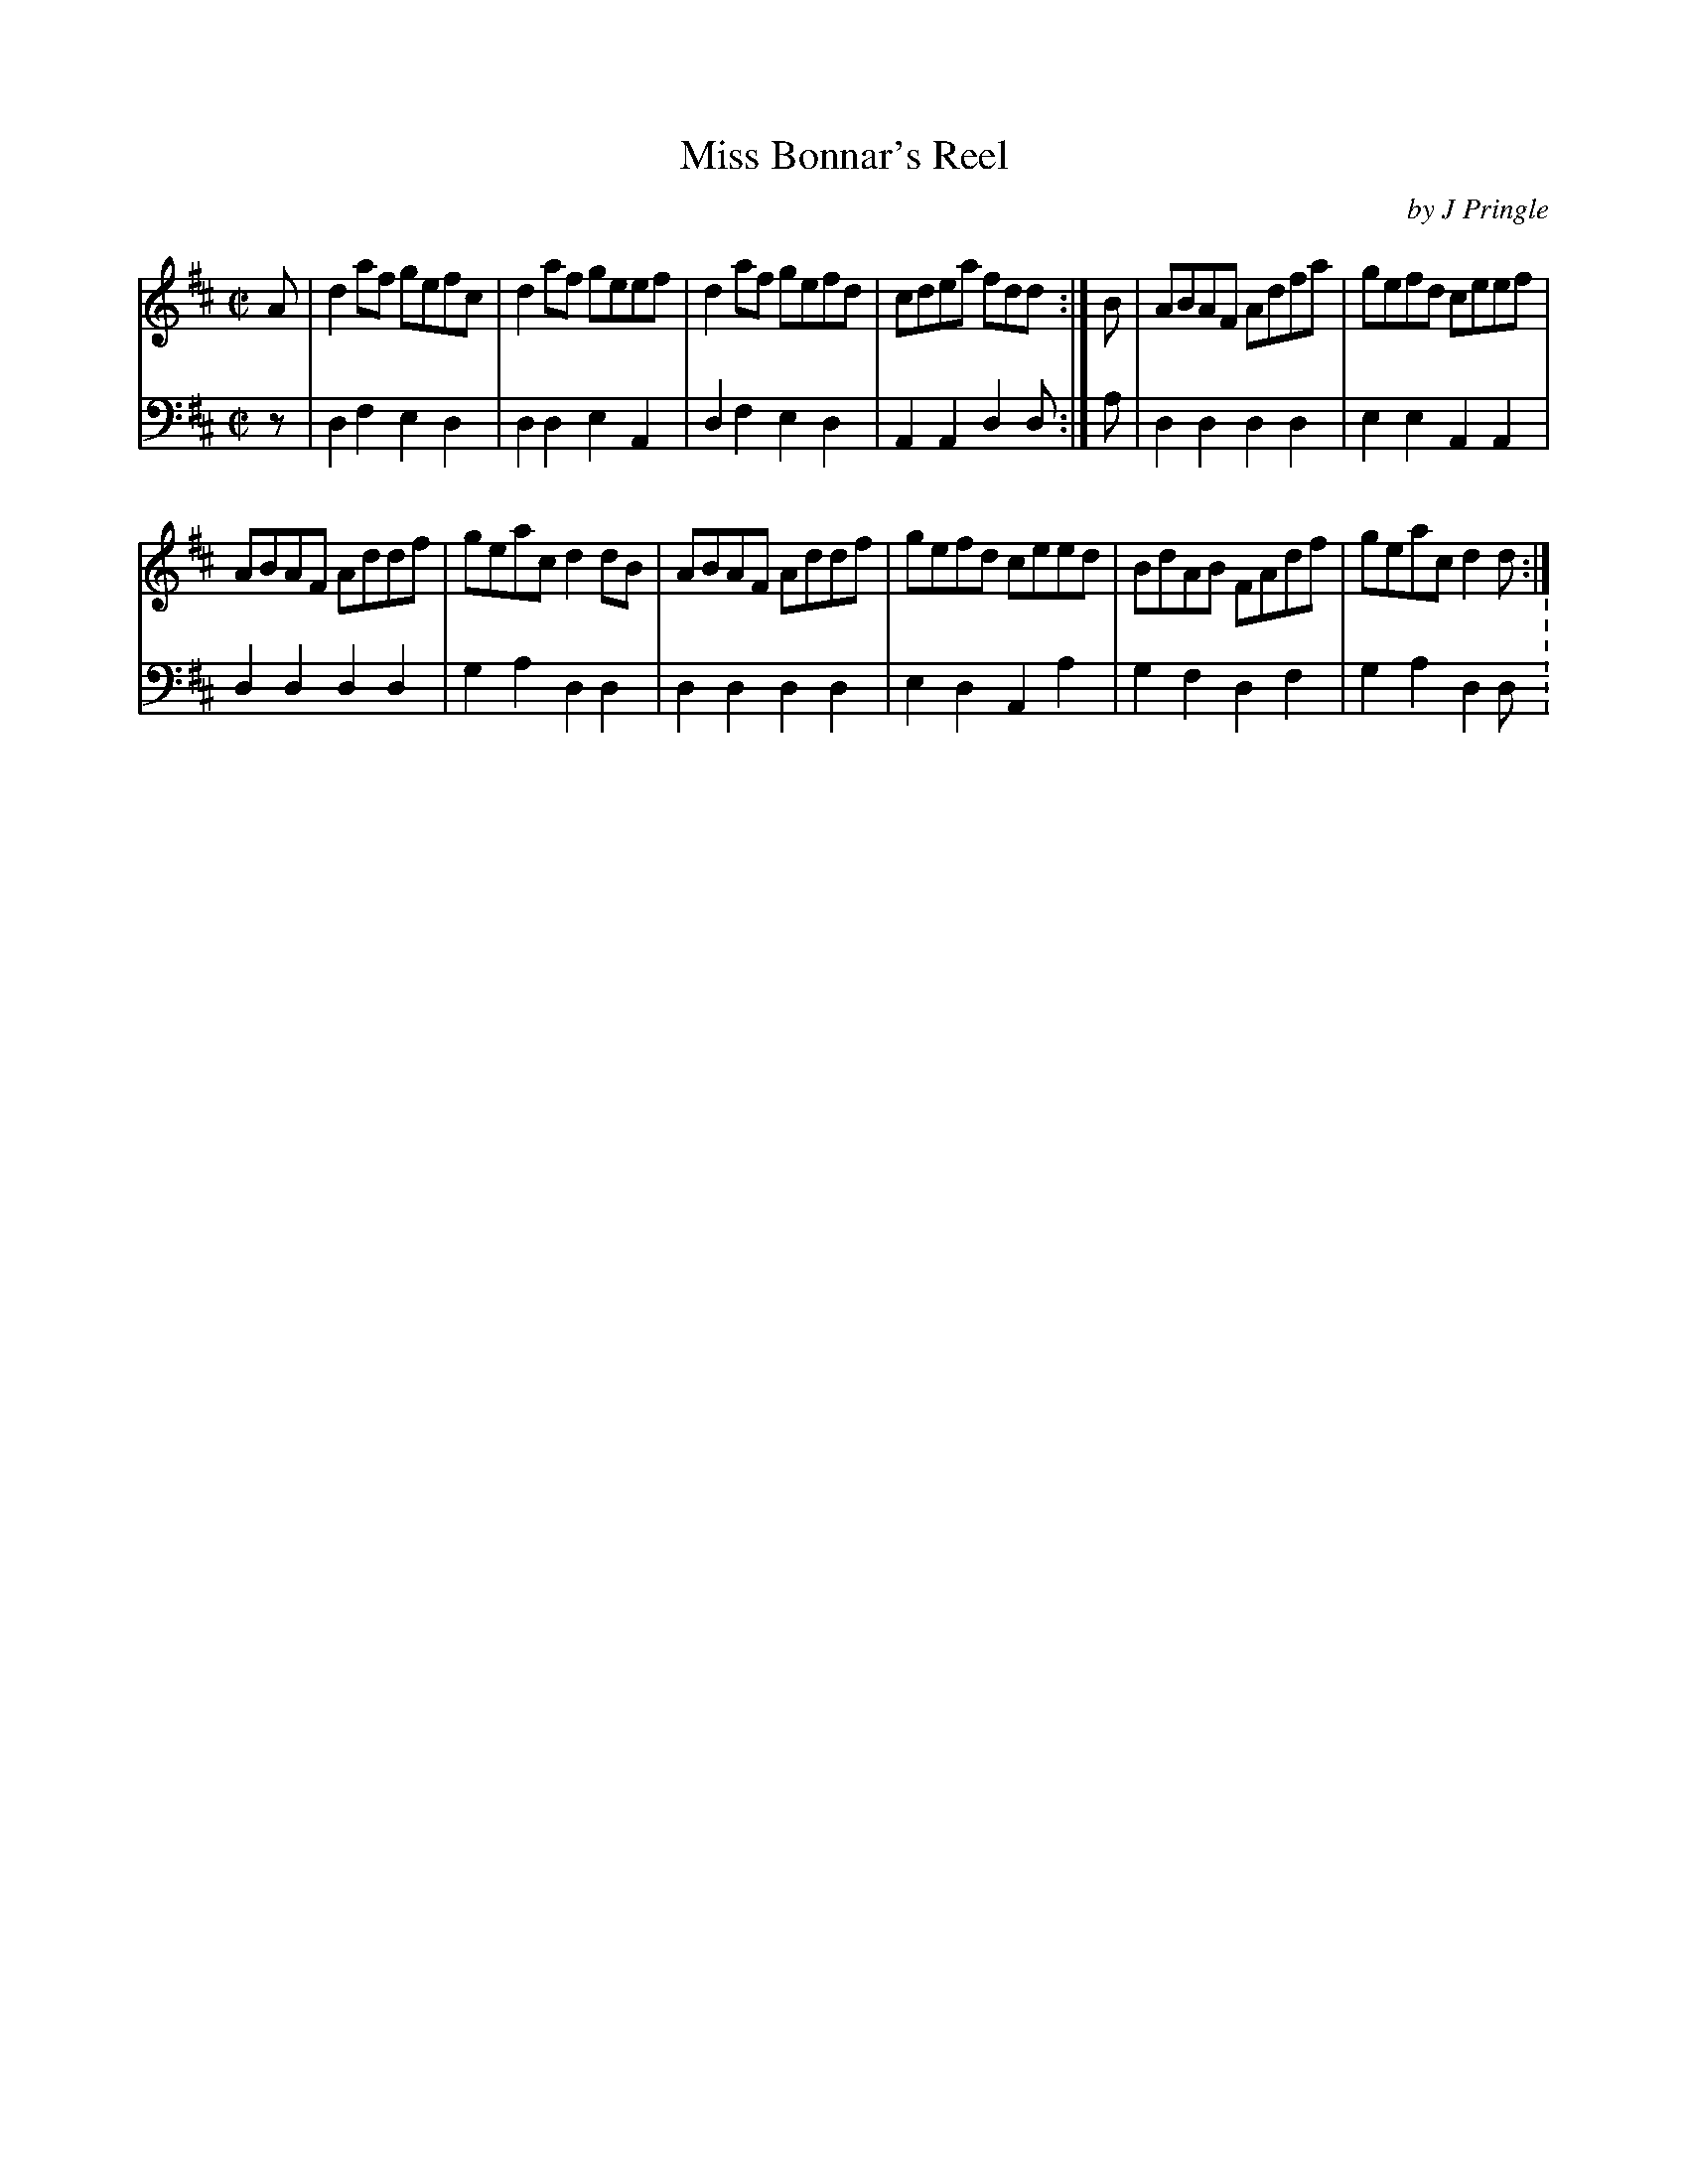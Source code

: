 X: 302
T: Miss Bonnar's Reel
C: by J Pringle
B: John Pringle "Collection of Reels Strathspeys & Jigs", 1801 p.30#2
Z: 2011 John Chambers <jc:trillian.mit.edu>
R: reel
M: C|
L: 1/8
K: D
V: 1
A | d2af gefc | d2af geef | d2af gefd | cdea fdd :|\
B | ABAF Adfa | gefd ceef |
ABAF Addf | geac d2dB |\
ABAF Addf | gefd ceed | BdAB FAdf | geac d2d :|
V: 2 clef=bass middle=d
z | d2f2 e2d2 | d2d2 e2A2 | d2f2 e2d2 | A2A2 d2d :|
a | d2d2 d2d2 | e2e2 A2A2 | d2d2 d2d2 | g2a2 d2d2 |
    d2d2 d2d2 | e2d2 A2a2 | g2f2 d2f2 | g2a2 d2d :\
